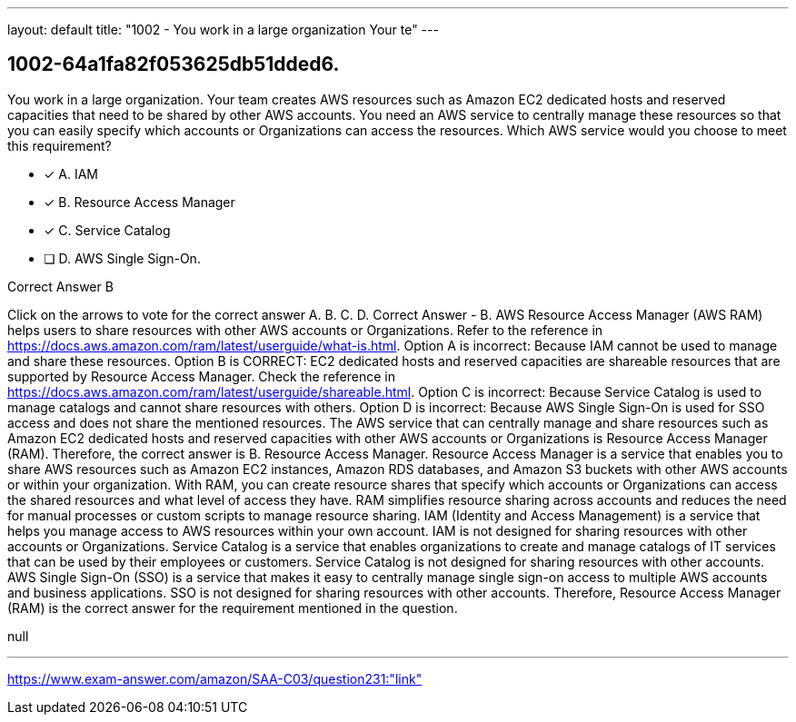 ---
layout: default 
title: "1002 - You work in a large organization
Your te"
---


[.question]
== 1002-64a1fa82f053625db51dded6.


****

[.query]
--
You work in a large organization.
Your team creates AWS resources such as Amazon EC2 dedicated hosts and reserved capacities that need to be shared by other AWS accounts.
You need an AWS service to centrally manage these resources so that you can easily specify which accounts or Organizations can access the resources.
Which AWS service would you choose to meet this requirement?


--

[.list]
--
* [*] A. IAM
* [*] B. Resource Access Manager
* [*] C. Service Catalog
* [ ] D. AWS Single Sign-On.

--
****

[.answer]
Correct Answer  B

[.explanation]
--
Click on the arrows to vote for the correct answer
A.
B.
C.
D.
Correct Answer - B.
AWS Resource Access Manager (AWS RAM) helps users to share resources with other AWS accounts or Organizations.
Refer to the reference in https://docs.aws.amazon.com/ram/latest/userguide/what-is.html.
Option A is incorrect: Because IAM cannot be used to manage and share these resources.
Option B is CORRECT: EC2 dedicated hosts and reserved capacities are shareable resources that are supported by Resource Access Manager.
Check the reference in https://docs.aws.amazon.com/ram/latest/userguide/shareable.html.
Option C is incorrect: Because Service Catalog is used to manage catalogs and cannot share resources with others.
Option D is incorrect: Because AWS Single Sign-On is used for SSO access and does not share the mentioned resources.
The AWS service that can centrally manage and share resources such as Amazon EC2 dedicated hosts and reserved capacities with other AWS accounts or Organizations is Resource Access Manager (RAM). Therefore, the correct answer is B. Resource Access Manager.
Resource Access Manager is a service that enables you to share AWS resources such as Amazon EC2 instances, Amazon RDS databases, and Amazon S3 buckets with other AWS accounts or within your organization. With RAM, you can create resource shares that specify which accounts or Organizations can access the shared resources and what level of access they have. RAM simplifies resource sharing across accounts and reduces the need for manual processes or custom scripts to manage resource sharing.
IAM (Identity and Access Management) is a service that helps you manage access to AWS resources within your own account. IAM is not designed for sharing resources with other accounts or Organizations.
Service Catalog is a service that enables organizations to create and manage catalogs of IT services that can be used by their employees or customers. Service Catalog is not designed for sharing resources with other accounts.
AWS Single Sign-On (SSO) is a service that makes it easy to centrally manage single sign-on access to multiple AWS accounts and business applications. SSO is not designed for sharing resources with other accounts.
Therefore, Resource Access Manager (RAM) is the correct answer for the requirement mentioned in the question.
--

[.ka]
null

'''



https://www.exam-answer.com/amazon/SAA-C03/question231:"link"


